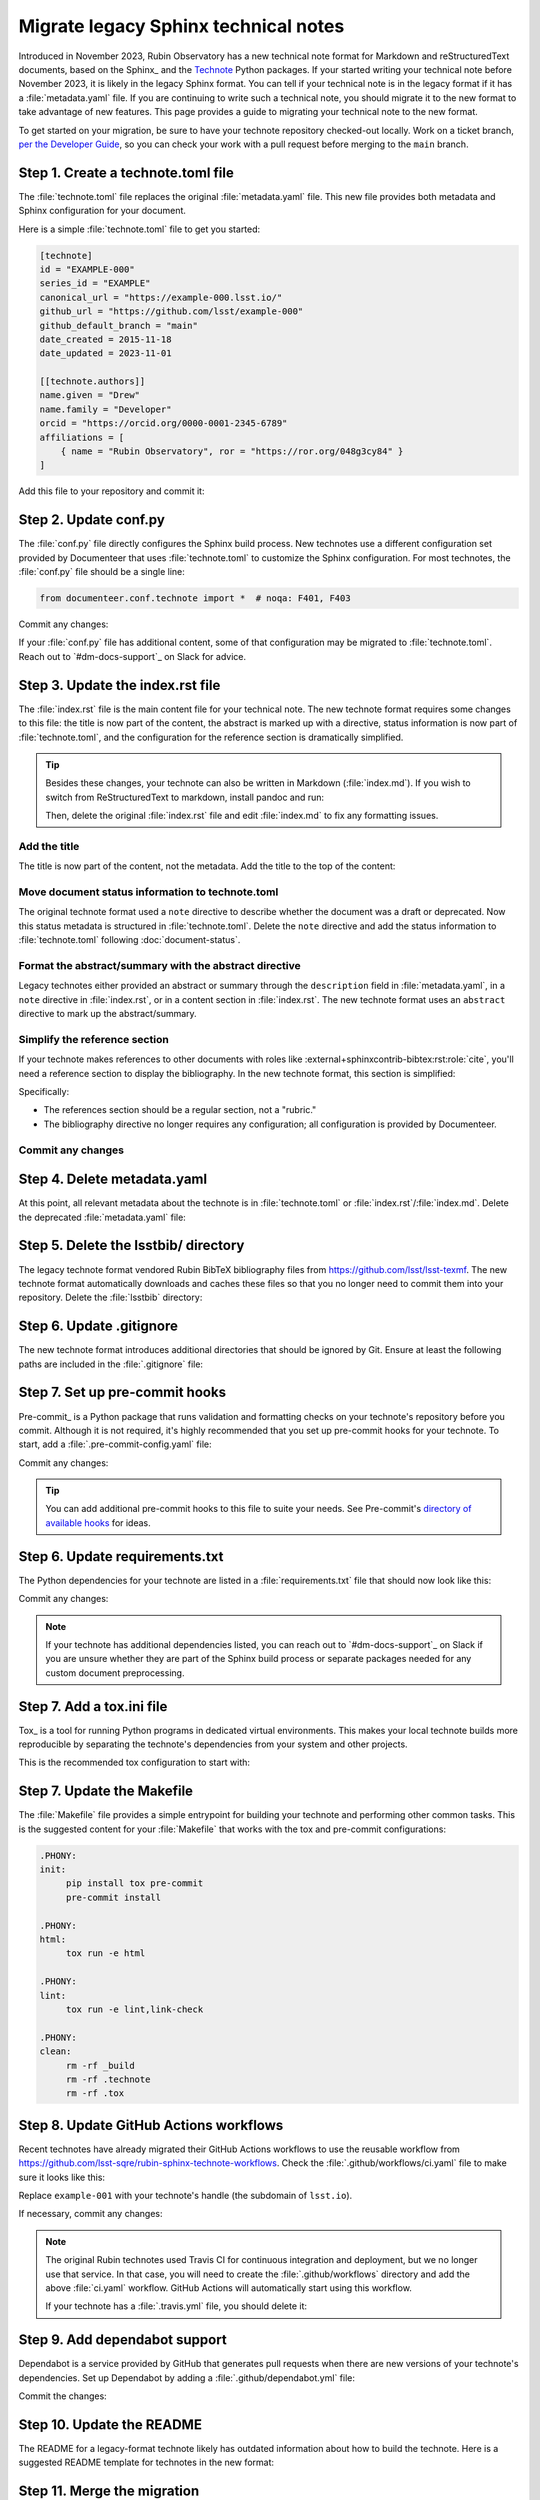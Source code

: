 #####################################
Migrate legacy Sphinx technical notes
#####################################

Introduced in November 2023, Rubin Observatory has a new technical note format for Markdown and reStructuredText documents, based on the Sphinx_ and the `Technote <https://technote.lsst.io>`__ Python packages.
If your started writing your technical note before November 2023, it is likely in the legacy Sphinx format.
You can tell if your technical note is in the legacy format if it has a :file:`metadata.yaml` file.
If you are continuing to write such a technical note, you should migrate it to the new format to take advantage of new features.
This page provides a guide to migrating your technical note to the new format.

To get started on your migration, be sure to have your technote repository checked-out locally.
Work on a ticket branch, `per the Developer Guide <https://developer.lsst.io/work/flow.html>`__, so you can check your work with a pull request before merging to the ``main`` branch.

Step 1. Create a technote.toml file
===================================

The :file:`technote.toml` file replaces the original :file:`metadata.yaml` file.
This new file provides both metadata and Sphinx configuration for your document.

Here is a simple :file:`technote.toml` file to get you started:

.. code-block:: toml

   [technote]
   id = "EXAMPLE-000"
   series_id = "EXAMPLE"
   canonical_url = "https://example-000.lsst.io/"
   github_url = "https://github.com/lsst/example-000"
   github_default_branch = "main"
   date_created = 2015-11-18
   date_updated = 2023-11-01

   [[technote.authors]]
   name.given = "Drew"
   name.family = "Developer"
   orcid = "https://orcid.org/0000-0001-2345-6789"
   affiliations = [
       { name = "Rubin Observatory", ror = "https://ror.org/048g3cy84" }
   ]

Add this file to your repository and commit it:

.. prompt:: bash

   git add technote.toml
   git commit -m "Add technote.toml file"

Step 2. Update conf.py
======================

The :file:`conf.py` file directly configures the Sphinx build process.
New technotes use a different configuration set provided by Documenteer that uses :file:`technote.toml` to customize the Sphinx configuration.
For most technotes, the :file:`conf.py` file should be a single line:

.. code-block:: python

   from documenteer.conf.technote import *  # noqa: F401, F403

Commit any changes:

.. prompt:: bash

   git add conf.py
   git commit -m "Update conf.py to new technote format"

If your :file:`conf.py` file has additional content, some of that configuration may be migrated to :file:`technote.toml`.
Reach out to `#dm-docs-support`_ on Slack for advice.

Step 3. Update the index.rst file
=================================

The :file:`index.rst` file is the main content file for your technical note.
The new technote format requires some changes to this file: the title is now part of the content, the abstract is marked up with a directive, status information is now part of :file:`technote.toml`, and the configuration for the reference section is dramatically simplified.

.. tip::

   Besides these changes, your technote can also be written in Markdown (:file:`index.md`).
   If you wish to switch from ReStructuredText to markdown, install pandoc and run:

   .. prompt:: bash

      pandoc -f rst -t markdown -o index.md index.rst

   Then, delete the original :file:`index.rst` file and edit :file:`index.md` to fix any formatting issues.

   .. prompt:: bash

      git rm index.rst
      git add index.md
      git commit -m "Switch to Markdown format"

Add the title
-------------

The title is now part of the content, not the metadata.
Add the title to the top of the content:

.. tab-set::

   .. tab-item:: rst

      .. code-block:: rst
         :caption: index.rst

         ######################
         Example technical note
         ######################

         [... content below ...]

   .. tab-item:: md

      .. code-block:: md
         :caption: index.md

         # Example technical note

Move document status information to technote.toml
-------------------------------------------------

The original technote format used a ``note`` directive to describe whether the document was a draft or deprecated.
Now this status metadata is structured in :file:`technote.toml`.
Delete the ``note`` directive and add the status information to :file:`technote.toml` following :doc:`document-status`.

Format the abstract/summary with the abstract directive
-------------------------------------------------------

Legacy technotes either provided an abstract or summary through the ``description`` field in :file:`metadata.yaml`, in a ``note`` directive in :file:`index.rst`, or in a content section in :file:`index.rst`.
The new technote format uses an ``abstract`` directive to mark up the abstract/summary.

.. tab-set::

   .. tab-item:: rst

      .. code-block:: rst
         :caption: index.rst
         :emphasize-lines: 5,6,7

         ######################
         Example technical note
         ######################

         .. abstract::

            This is a summary of the technical note.

         Introduction
         ============

         [... content below ...]

   .. tab-item:: md

      .. code-block:: md
         :caption: index.md
         :emphasize-lines: 3,4,5

         # Example technical note

         ```{abstract}
         This is a summary of the technical note.
         ```

         ## Introduction

         [... content below ...]

Simplify the reference section
------------------------------

If your technote makes references to other documents with roles like :external+sphinxcontrib-bibtex:rst:role:`cite`, you'll need a reference section to display the bibliography.
In the new technote format, this section is simplified:

.. tab-set::

   .. tab-item:: rst

      .. code-block:: rst
         :caption: index.rst

         [... content above ...]

         References
         ==========

         .. bibliography::

   .. tab-item:: md

      .. code-block:: md
         :caption: index.md

         [... content above ...]

         ## References

         ```{bibliography}
         ```

Specifically:

- The references section should be a regular section, not a "rubric."
- The bibliography directive no longer requires any configuration; all configuration is provided by Documenteer.

Commit any changes
------------------

.. tab-set::

   .. tab-item:: rst

      .. prompt:: bash

         git add index.rst
         git commit -m "Reformat index.rst for new technote format"

   .. tab-item:: md

      .. prompt:: bash

         git add index.md
         git commit -m "Reformat index.md for new technote format"

Step 4. Delete metadata.yaml
============================

At this point, all relevant metadata about the technote is in :file:`technote.toml` or :file:`index.rst`/:file:`index.md`.
Delete the deprecated :file:`metadata.yaml` file:

.. prompt:: bash

   git rm metadata.yaml
   git commit -m "Remove metadata.yaml file"

Step 5. Delete the lsstbib/ directory
=====================================

The legacy technote format vendored Rubin BibTeX bibliography files from https://github.com/lsst/lsst-texmf.
The new technote format automatically downloads and caches these files so that you no longer need to commit them into your repository.
Delete the :file:`lsstbib` directory:

.. prompt:: bash

   git rm -r lsstbib
   git commit -m "Remove lsstbib/ directory"

Step 6. Update .gitignore
=========================

The new technote format introduces additional directories that should be ignored by Git.
Ensure at least the following paths are included in the :file:`.gitignore` file:

.. code-block:: text
   :caption: .gitignore

   _build
   .technote
   .tox
   venv
   .venv

.. prompt:: bash

   git add .gitignore
   git commit -m "Update .gitignore file"

Step 7. Set up pre-commit hooks
===============================

Pre-commit_ is a Python package that runs validation and formatting checks on your technote's repository before you commit.
Although it is not required, it's highly recommended that you set up pre-commit hooks for your technote.
To start, add a :file:`.pre-commit-config.yaml` file:

.. code-block:: yaml
   :caption: .pre-commit-config.yaml

   repos:
     - repo: https://github.com/pre-commit/pre-commit-hooks
       rev: v4.5.0
       hooks:
         - id: trailing-whitespace
         - id: check-yaml
         - id: check-toml

Commit any changes:

.. prompt:: bash

   git add .pre-commit-config.yaml
   git commit -m "Add pre-commit configuration"

.. tip::

   You can add additional pre-commit hooks to this file to suite your needs.
   See Pre-commit's `directory of available hooks <https://pre-commit.com/hooks.html>`__ for ideas.

Step 6. Update requirements.txt
===============================

The Python dependencies for your technote are listed in a :file:`requirements.txt` file that should now look like this:

.. code-block:: text
   :caption: requirements.txt

   documenteer[technote]>=1.0.0,<2.0.0

Commit any changes:

.. prompt:: bash

   git add requirements.txt
   git commit -m "Update requirements.txt file"

.. note::

   If your technote has additional dependencies listed, you can reach out to `#dm-docs-support`_ on Slack if you are unsure whether they are part of the Sphinx build process or separate packages needed for any custom document preprocessing.

Step 7. Add a tox.ini file
==========================

Tox_ is a tool for running Python programs in dedicated virtual environments.
This makes your local technote builds more reproducible by separating the technote's dependencies from your system and other projects.

This is the recommended tox configuration to start with:

.. code-block:: ini
   :caption: tox.ini

   [tox]
   environments = html
   isolated_build = True

   [testenv]
   skip_install = true
   deps =
       -rrequirements.txt

   [testenv:html]
   commands =
      sphinx-build --keep-going -n -W -T -b html -d {envtmpdir}/doctrees . _build/html

   [testenv:linkcheck]
   commands =
      sphinx-build --keep-going -n -W -T -b linkcheck -d {envtmpdir}/doctrees . _build/linkcheck

   [testenv:lint]
   commands =
      pre-commit run --all-files

Step 7. Update the Makefile
===========================

The :file:`Makefile` file provides a simple entrypoint for building your technote and performing other common tasks.
This is the suggested content for your :file:`Makefile` that works with the tox and pre-commit configurations:

.. code-block:: Makefile

   .PHONY:
   init:
   	pip install tox pre-commit
   	pre-commit install

   .PHONY:
   html:
   	tox run -e html

   .PHONY:
   lint:
   	tox run -e lint,link-check

   .PHONY:
   clean:
   	rm -rf _build
   	rm -rf .technote
   	rm -rf .tox

Step 8. Update GitHub Actions workflows
=======================================

Recent technotes have already migrated their GitHub Actions workflows to use the reusable workflow from https://github.com/lsst-sqre/rubin-sphinx-technote-workflows.
Check the :file:`.github/workflows/ci.yaml` file to make sure it looks like this:

.. code-block:: yaml
   :caption: .github/workflows/ci.yaml

   name: CI

   'on': [push, pull_request, workflow_dispatch]

   jobs:
     call-workflow:
       uses: lsst-sqre/rubin-sphinx-technote-workflows/.github/workflows/ci.yaml@v1
       with:
         handle: example-001
       secrets:
         ltd_username: ${{ secrets.LTD_USERNAME }}
         ltd_password: ${{ secrets.LTD_PASSWORD }}

Replace ``example-001`` with your technote's handle (the subdomain of ``lsst.io``).

If necessary, commit any changes:

.. prompt:: bash

   git add .github/workflows/ci.yaml
   git commit -m "Update GitHub Actions workflow"

.. note::

   The original Rubin technotes used Travis CI for continuous integration and deployment, but we no longer use that service.
   In that case, you will need to create the :file:`.github/workflows` directory and add the above :file:`ci.yaml` workflow.
   GitHub Actions will automatically start using this workflow.

   If your technote has a :file:`.travis.yml` file, you should delete it:

   .. prompt:: bash

      git rm .travis.yml
      git commit -m "Remove Travis configuration"

Step 9. Add dependabot support
==============================

Dependabot is a service provided by GitHub that generates pull requests when there are new versions of your technote's dependencies.
Set up Dependabot by adding a :file:`.github/dependabot.yml` file:

.. code-block:: yaml
   :caption: .github/dependabot.yml

   version: 2
   updates:
     - package-ecosystem: "github-actions"
       directory: "/"
       schedule:
         interval: "weekly"

     - package-ecosystem: "pip"
       directory: "/"
       schedule:
         interval: "weekly"

Commit the changes:

.. prompt:: bash

   git add .github/dependabot.yml
   git commit -m "Add dependabot configuration"

Step 10. Update the README
==========================

The README for a legacy-format technote likely has outdated information about how to build the technote.
Here is a suggested README template for technotes in the new format:

.. tab-set::

   .. tab-item:: rst

      .. literalinclude:: _templates/README.rst
         :language: rst
         :caption: README.rst

      Commit any changes:

      .. prompt:: bash

         git add README.rst
         git commit -m "Update README for new technote format"

   .. tab-item:: md

      .. literalinclude:: _templates/README.md
         :language: md
         :caption: README.md

      Commit any changes:

      .. prompt:: bash

         git add README.md
         git commit -m "Update README for new technote format"

Step 11. Merge the migration
============================

At this point, you should have a working technote in the new format.
If you haven't already, push your branch to the GitHub repository and open a pull request.
GitHub Actions will build the technote and publish a preview version that is linked from the ``/v`` path of your technote's website.

If the build works, you can merge the pull request.

If there are build errors, you can reach out to `#dm-docs-support`_ on Slack for help.
Include the repository URL and ideally a link to the pull request or GitHub Actions workflow run that failed.
